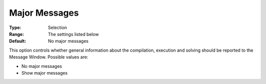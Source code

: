 

.. _Options_Progress_Options_-_Major_Messa:


Major Messages
==============



:Type:	Selection	
:Range:	The settings listed below	
:Default:	No major messages	



This option controls whether general information about the compilation, execution and solving should be reported to the Message Window. Possible values are:



*	No major messages
*	Show major messages



